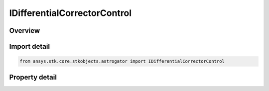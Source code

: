 IDifferentialCorrectorControl
=============================

.. py:class:: ansys.stk.core.stkobjects.astrogator.IDifferentialCorrectorControl

   object
   
   Properties for control parameters of a differential corrector profile.

.. py:currentmodule:: IDifferentialCorrectorControl

Overview
--------

.. tab-set::

    .. tab-item:: Properties
        
        .. list-table::
            :header-rows: 0
            :widths: auto

            * - :py:attr:`~ansys.stk.core.stkobjects.astrogator.IDifferentialCorrectorControl.enable`
            * - :py:attr:`~ansys.stk.core.stkobjects.astrogator.IDifferentialCorrectorControl.name`
            * - :py:attr:`~ansys.stk.core.stkobjects.astrogator.IDifferentialCorrectorControl.final_value`
            * - :py:attr:`~ansys.stk.core.stkobjects.astrogator.IDifferentialCorrectorControl.last_update`
            * - :py:attr:`~ansys.stk.core.stkobjects.astrogator.IDifferentialCorrectorControl.parent_name`
            * - :py:attr:`~ansys.stk.core.stkobjects.astrogator.IDifferentialCorrectorControl.initial_value`
            * - :py:attr:`~ansys.stk.core.stkobjects.astrogator.IDifferentialCorrectorControl.perturbation`
            * - :py:attr:`~ansys.stk.core.stkobjects.astrogator.IDifferentialCorrectorControl.correction`
            * - :py:attr:`~ansys.stk.core.stkobjects.astrogator.IDifferentialCorrectorControl.tolerance`
            * - :py:attr:`~ansys.stk.core.stkobjects.astrogator.IDifferentialCorrectorControl.max_step`
            * - :py:attr:`~ansys.stk.core.stkobjects.astrogator.IDifferentialCorrectorControl.scaling_method`
            * - :py:attr:`~ansys.stk.core.stkobjects.astrogator.IDifferentialCorrectorControl.scaling_value`
            * - :py:attr:`~ansys.stk.core.stkobjects.astrogator.IDifferentialCorrectorControl.dimension`
            * - :py:attr:`~ansys.stk.core.stkobjects.astrogator.IDifferentialCorrectorControl.use_custom_display_unit`
            * - :py:attr:`~ansys.stk.core.stkobjects.astrogator.IDifferentialCorrectorControl.custom_display_unit`
            * - :py:attr:`~ansys.stk.core.stkobjects.astrogator.IDifferentialCorrectorControl.values`


Import detail
-------------

.. code-block:: python

    from ansys.stk.core.stkobjects.astrogator import IDifferentialCorrectorControl


Property detail
---------------

.. py:property:: enable
    :canonical: ansys.stk.core.stkobjects.astrogator.IDifferentialCorrectorControl.enable
    :type: bool

    If true, the variable is being used.

.. py:property:: name
    :canonical: ansys.stk.core.stkobjects.astrogator.IDifferentialCorrectorControl.name
    :type: str

    Get the name of the parameter.

.. py:property:: final_value
    :canonical: ansys.stk.core.stkobjects.astrogator.IDifferentialCorrectorControl.final_value
    :type: typing.Any

    Get the value of the independent variable after the last targeter run.

.. py:property:: last_update
    :canonical: ansys.stk.core.stkobjects.astrogator.IDifferentialCorrectorControl.last_update
    :type: typing.Any

    Get the amount by which the value of the independent variable changed during the last targeter run.

.. py:property:: parent_name
    :canonical: ansys.stk.core.stkobjects.astrogator.IDifferentialCorrectorControl.parent_name
    :type: str

    Get the name of the segment to which the parameter belongs.

.. py:property:: initial_value
    :canonical: ansys.stk.core.stkobjects.astrogator.IDifferentialCorrectorControl.initial_value
    :type: typing.Any

    Get the nominal value of the element selected as a parameter. Dimension depends on context.

.. py:property:: perturbation
    :canonical: ansys.stk.core.stkobjects.astrogator.IDifferentialCorrectorControl.perturbation
    :type: typing.Any

    Get the value to be used in calculating numerical derivatives. Dimension depends on context.

.. py:property:: correction
    :canonical: ansys.stk.core.stkobjects.astrogator.IDifferentialCorrectorControl.correction
    :type: typing.Any

    Get the amount by which the nominal value of the parameter should be corrected to achieve the selected goals. Dimension depends on context.

.. py:property:: tolerance
    :canonical: ansys.stk.core.stkobjects.astrogator.IDifferentialCorrectorControl.tolerance
    :type: typing.Any

    Gets or sets the smallest update to the parameter to be made before the targeter stops. Only used if the convergence criteria is set to 'Either equality constraints or last control parameter updates within tolerance'. Dimension depends on context.

.. py:property:: max_step
    :canonical: ansys.stk.core.stkobjects.astrogator.IDifferentialCorrectorControl.max_step
    :type: typing.Any

    Gets or sets the maximum increment to make to the value of the parameter in any one step. Dimension depends on context.

.. py:property:: scaling_method
    :canonical: ansys.stk.core.stkobjects.astrogator.IDifferentialCorrectorControl.scaling_method
    :type: DIFFERENTIAL_CORRECTOR_SCALING_METHOD

    Allows better numerical behavior if the parameters have very different magnitudes. The same scaling method is applied to all parameters.

.. py:property:: scaling_value
    :canonical: ansys.stk.core.stkobjects.astrogator.IDifferentialCorrectorControl.scaling_value
    :type: typing.Any

    Applies to the Specified Value scaling method. Dimension depends on context.

.. py:property:: dimension
    :canonical: ansys.stk.core.stkobjects.astrogator.IDifferentialCorrectorControl.dimension
    :type: str

    Dimension of the constraint.

.. py:property:: use_custom_display_unit
    :canonical: ansys.stk.core.stkobjects.astrogator.IDifferentialCorrectorControl.use_custom_display_unit
    :type: bool

    If true, allows display of values in another unit.

.. py:property:: custom_display_unit
    :canonical: ansys.stk.core.stkobjects.astrogator.IDifferentialCorrectorControl.custom_display_unit
    :type: str

    Gets or sets the unit in which the value will be displayed in the GUI.

.. py:property:: values
    :canonical: ansys.stk.core.stkobjects.astrogator.IDifferentialCorrectorControl.values
    :type: list

    List of values of this independent variable at each iteration, including nominal run. Dimension depends on context.


